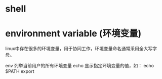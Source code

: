 * shell


* environment variable (环境变量)
  linux中存在很多的环境变量，用于协同工作，环境变量命名通常采用全大写字母。

  env
    列举当前用户的所有环境变量
  echo
    显示指定环境变量的值，如： echo $PATH
  export

